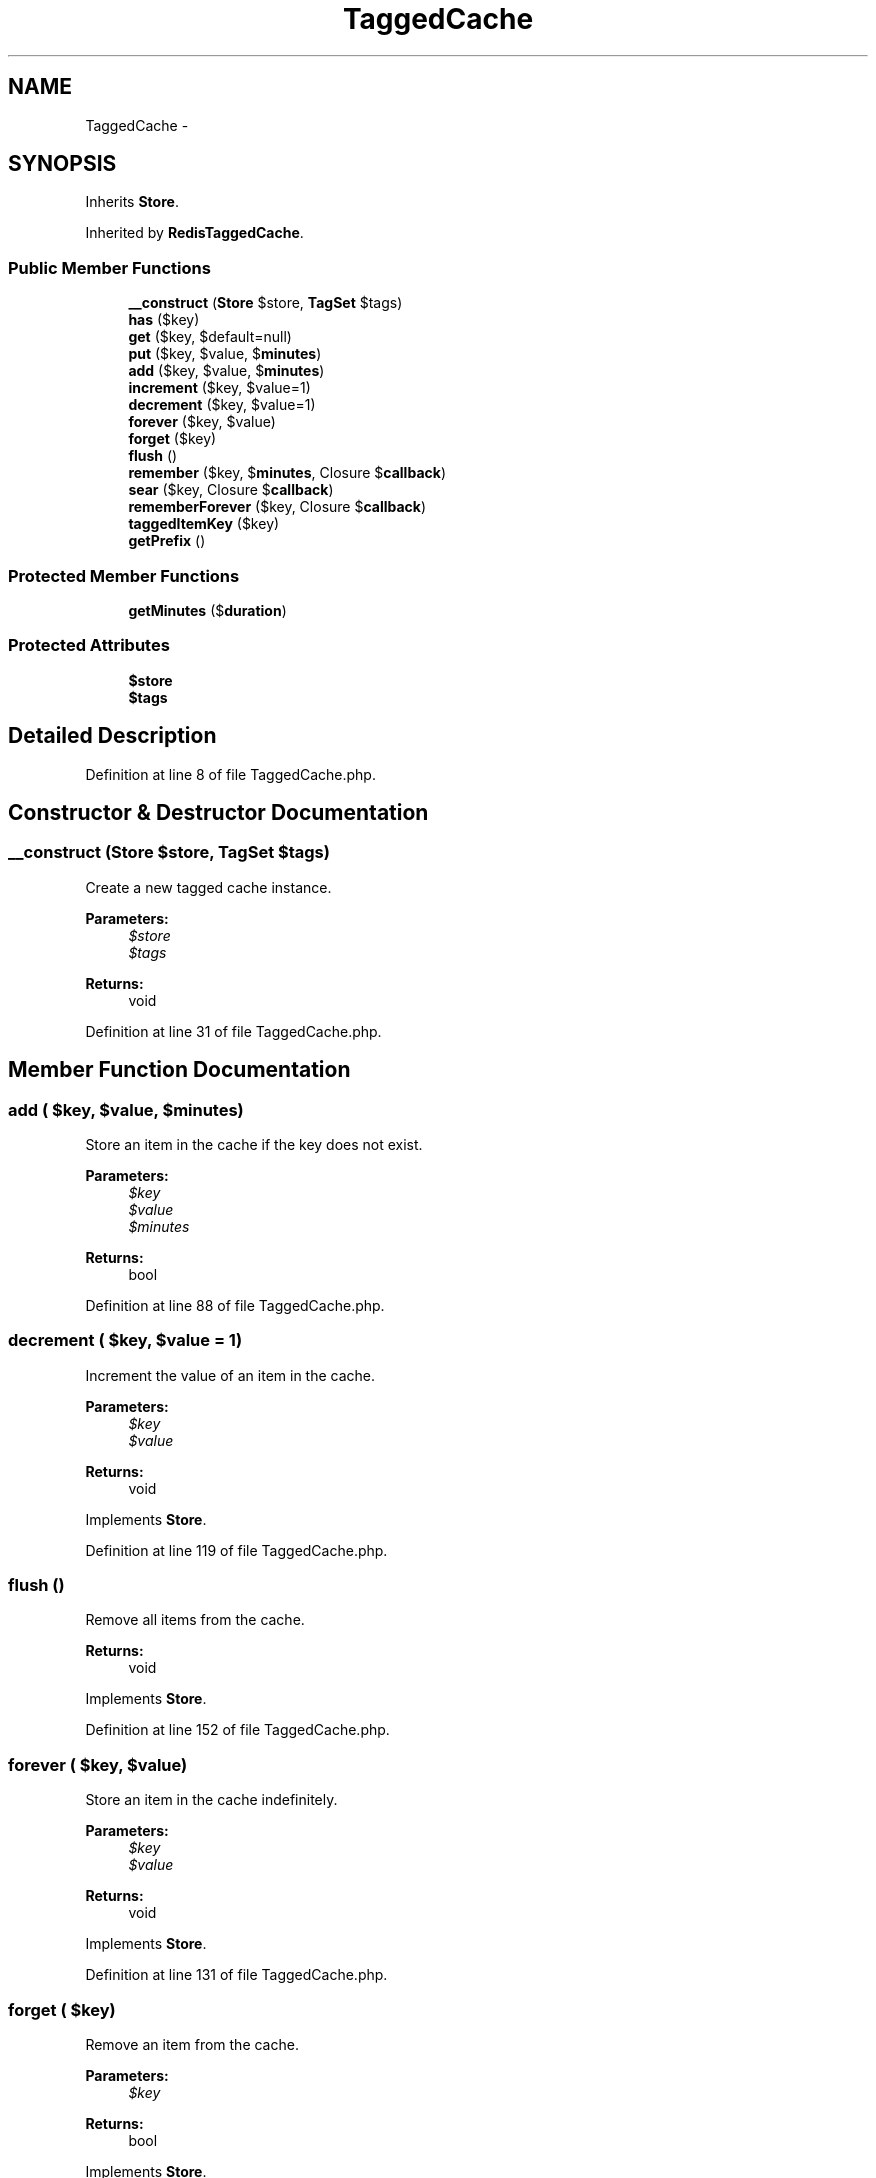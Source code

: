 .TH "TaggedCache" 3 "Tue Apr 14 2015" "Version 1.0" "VirtualSCADA" \" -*- nroff -*-
.ad l
.nh
.SH NAME
TaggedCache \- 
.SH SYNOPSIS
.br
.PP
.PP
Inherits \fBStore\fP\&.
.PP
Inherited by \fBRedisTaggedCache\fP\&.
.SS "Public Member Functions"

.in +1c
.ti -1c
.RI "\fB__construct\fP (\fBStore\fP $store, \fBTagSet\fP $tags)"
.br
.ti -1c
.RI "\fBhas\fP ($key)"
.br
.ti -1c
.RI "\fBget\fP ($key, $default=null)"
.br
.ti -1c
.RI "\fBput\fP ($key, $value, $\fBminutes\fP)"
.br
.ti -1c
.RI "\fBadd\fP ($key, $value, $\fBminutes\fP)"
.br
.ti -1c
.RI "\fBincrement\fP ($key, $value=1)"
.br
.ti -1c
.RI "\fBdecrement\fP ($key, $value=1)"
.br
.ti -1c
.RI "\fBforever\fP ($key, $value)"
.br
.ti -1c
.RI "\fBforget\fP ($key)"
.br
.ti -1c
.RI "\fBflush\fP ()"
.br
.ti -1c
.RI "\fBremember\fP ($key, $\fBminutes\fP, Closure $\fBcallback\fP)"
.br
.ti -1c
.RI "\fBsear\fP ($key, Closure $\fBcallback\fP)"
.br
.ti -1c
.RI "\fBrememberForever\fP ($key, Closure $\fBcallback\fP)"
.br
.ti -1c
.RI "\fBtaggedItemKey\fP ($key)"
.br
.ti -1c
.RI "\fBgetPrefix\fP ()"
.br
.in -1c
.SS "Protected Member Functions"

.in +1c
.ti -1c
.RI "\fBgetMinutes\fP ($\fBduration\fP)"
.br
.in -1c
.SS "Protected Attributes"

.in +1c
.ti -1c
.RI "\fB$store\fP"
.br
.ti -1c
.RI "\fB$tags\fP"
.br
.in -1c
.SH "Detailed Description"
.PP 
Definition at line 8 of file TaggedCache\&.php\&.
.SH "Constructor & Destructor Documentation"
.PP 
.SS "__construct (\fBStore\fP $store, \fBTagSet\fP $tags)"
Create a new tagged cache instance\&.
.PP
\fBParameters:\fP
.RS 4
\fI$store\fP 
.br
\fI$tags\fP 
.RE
.PP
\fBReturns:\fP
.RS 4
void 
.RE
.PP

.PP
Definition at line 31 of file TaggedCache\&.php\&.
.SH "Member Function Documentation"
.PP 
.SS "add ( $key,  $value,  $minutes)"
Store an item in the cache if the key does not exist\&.
.PP
\fBParameters:\fP
.RS 4
\fI$key\fP 
.br
\fI$value\fP 
.br
\fI$minutes\fP 
.RE
.PP
\fBReturns:\fP
.RS 4
bool 
.RE
.PP

.PP
Definition at line 88 of file TaggedCache\&.php\&.
.SS "decrement ( $key,  $value = \fC1\fP)"
Increment the value of an item in the cache\&.
.PP
\fBParameters:\fP
.RS 4
\fI$key\fP 
.br
\fI$value\fP 
.RE
.PP
\fBReturns:\fP
.RS 4
void 
.RE
.PP

.PP
Implements \fBStore\fP\&.
.PP
Definition at line 119 of file TaggedCache\&.php\&.
.SS "flush ()"
Remove all items from the cache\&.
.PP
\fBReturns:\fP
.RS 4
void 
.RE
.PP

.PP
Implements \fBStore\fP\&.
.PP
Definition at line 152 of file TaggedCache\&.php\&.
.SS "forever ( $key,  $value)"
Store an item in the cache indefinitely\&.
.PP
\fBParameters:\fP
.RS 4
\fI$key\fP 
.br
\fI$value\fP 
.RE
.PP
\fBReturns:\fP
.RS 4
void 
.RE
.PP

.PP
Implements \fBStore\fP\&.
.PP
Definition at line 131 of file TaggedCache\&.php\&.
.SS "forget ( $key)"
Remove an item from the cache\&.
.PP
\fBParameters:\fP
.RS 4
\fI$key\fP 
.RE
.PP
\fBReturns:\fP
.RS 4
bool 
.RE
.PP

.PP
Implements \fBStore\fP\&.
.PP
Definition at line 142 of file TaggedCache\&.php\&.
.SS "get ( $key,  $default = \fCnull\fP)"
Retrieve an item from the cache by key\&.
.PP
\fBParameters:\fP
.RS 4
\fI$key\fP 
.br
\fI$default\fP 
.RE
.PP
\fBReturns:\fP
.RS 4
mixed 
.RE
.PP

.PP
Definition at line 55 of file TaggedCache\&.php\&.
.SS "getMinutes ( $duration)\fC [protected]\fP"
Calculate the number of minutes with the given duration\&.
.PP
\fBParameters:\fP
.RS 4
\fI$duration\fP 
.RE
.PP
\fBReturns:\fP
.RS 4
int|null 
.RE
.PP

.PP
Definition at line 235 of file TaggedCache\&.php\&.
.SS "getPrefix ()"
Get the cache key prefix\&.
.PP
\fBReturns:\fP
.RS 4
string 
.RE
.PP

.PP
Implements \fBStore\fP\&.
.PP
Definition at line 224 of file TaggedCache\&.php\&.
.SS "has ( $key)"
Determine if an item exists in the cache\&.
.PP
\fBParameters:\fP
.RS 4
\fI$key\fP 
.RE
.PP
\fBReturns:\fP
.RS 4
bool 
.RE
.PP

.PP
Definition at line 43 of file TaggedCache\&.php\&.
.SS "increment ( $key,  $value = \fC1\fP)"
Increment the value of an item in the cache\&.
.PP
\fBParameters:\fP
.RS 4
\fI$key\fP 
.br
\fI$value\fP 
.RE
.PP
\fBReturns:\fP
.RS 4
void 
.RE
.PP

.PP
Implements \fBStore\fP\&.
.PP
Definition at line 107 of file TaggedCache\&.php\&.
.SS "put ( $key,  $value,  $minutes)"
Store an item in the cache for a given number of minutes\&.
.PP
\fBParameters:\fP
.RS 4
\fI$key\fP 
.br
\fI$value\fP 
.br
\fI$minutes\fP 
.RE
.PP
\fBReturns:\fP
.RS 4
void 
.RE
.PP

.PP
Implements \fBStore\fP\&.
.PP
Definition at line 70 of file TaggedCache\&.php\&.
.SS "remember ( $key,  $minutes, Closure $callback)"
Get an item from the cache, or store the default value\&.
.PP
\fBParameters:\fP
.RS 4
\fI$key\fP 
.br
\fI$minutes\fP 
.br
\fI$callback\fP 
.RE
.PP
\fBReturns:\fP
.RS 4
mixed 
.RE
.PP

.PP
Definition at line 165 of file TaggedCache\&.php\&.
.SS "rememberForever ( $key, Closure $callback)"
Get an item from the cache, or store the default value forever\&.
.PP
\fBParameters:\fP
.RS 4
\fI$key\fP 
.br
\fI$callback\fP 
.RE
.PP
\fBReturns:\fP
.RS 4
mixed 
.RE
.PP

.PP
Definition at line 196 of file TaggedCache\&.php\&.
.SS "sear ( $key, Closure $callback)"
Get an item from the cache, or store the default value forever\&.
.PP
\fBParameters:\fP
.RS 4
\fI$key\fP 
.br
\fI$callback\fP 
.RE
.PP
\fBReturns:\fP
.RS 4
mixed 
.RE
.PP

.PP
Definition at line 184 of file TaggedCache\&.php\&.
.SS "taggedItemKey ( $key)"
Get a fully qualified key for a tagged item\&.
.PP
\fBParameters:\fP
.RS 4
\fI$key\fP 
.RE
.PP
\fBReturns:\fP
.RS 4
string 
.RE
.PP

.PP
Definition at line 214 of file TaggedCache\&.php\&.
.SH "Field Documentation"
.PP 
.SS "$store\fC [protected]\fP"

.PP
Definition at line 15 of file TaggedCache\&.php\&.
.SS "$tags\fC [protected]\fP"

.PP
Definition at line 22 of file TaggedCache\&.php\&.

.SH "Author"
.PP 
Generated automatically by Doxygen for VirtualSCADA from the source code\&.
